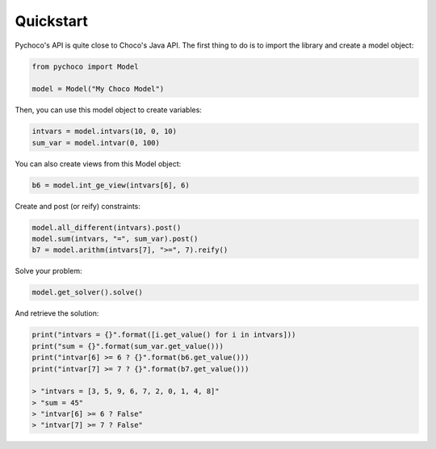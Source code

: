 .. _quickstart:

Quickstart
==========

Pychoco's API is quite close to Choco's Java API. The first thing to do is to import the
library and create a model object:

.. code-block:: python

    from pychoco import Model

    model = Model("My Choco Model")

Then, you can use this model object to create variables:

.. code-block:: python

    intvars = model.intvars(10, 0, 10)
    sum_var = model.intvar(0, 100)


You can also create views from this Model object:

.. code-block:: python

    b6 = model.int_ge_view(intvars[6], 6)


Create and post (or reify) constraints:

.. code-block:: python

    model.all_different(intvars).post()
    model.sum(intvars, "=", sum_var).post()
    b7 = model.arithm(intvars[7], ">=", 7).reify()

Solve your problem:

.. code-block:: python

    model.get_solver().solve()


And retrieve the solution:

.. code-block:: python

    print("intvars = {}".format([i.get_value() for i in intvars]))
    print("sum = {}".format(sum_var.get_value()))
    print("intvar[6] >= 6 ? {}".format(b6.get_value()))
    print("intvar[7] >= 7 ? {}".format(b7.get_value()))

    > "intvars = [3, 5, 9, 6, 7, 2, 0, 1, 4, 8]"
    > "sum = 45"
    > "intvar[6] >= 6 ? False"
    > "intvar[7] >= 7 ? False"
